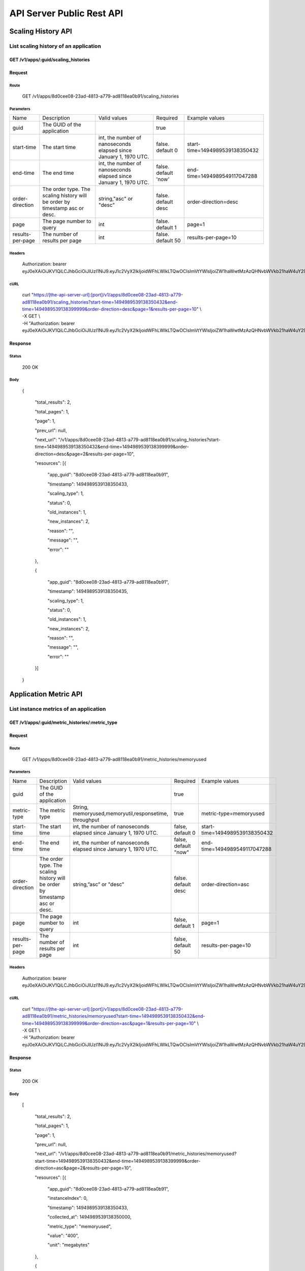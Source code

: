 API Server Public Rest API
==========================

Scaling History API
-------------------

**List scaling history of an application**
~~~~~~~~~~~~~~~~~~~~~~~~~~~~~~~~~~~~~~~~~~

**GET /v1/apps/:guid/scaling\_histories**
^^^^^^^^^^^^^^^^^^^^^^^^^^^^^^^^^^^^^^^^^^

**Request**
^^^^^^^^^^^

Route
'''''

    GET /v1/apps/8d0cee08-23ad-4813-a779-ad8118ea0b91/scaling\_histories

Parameters
''''''''''

+--------------------+-------------------------------------------------------------------------------+---------------------------------------------------------------------+-----------------------+----------------------------------+
| Name               | Description                                                                   | Valid values                                                        | Required              | Example values                   |
+--------------------+-------------------------------------------------------------------------------+---------------------------------------------------------------------+-----------------------+----------------------------------+
| guid               | The GUID of the application                                                   |                                                                     | true                  |                                  |
+--------------------+-------------------------------------------------------------------------------+---------------------------------------------------------------------+-----------------------+----------------------------------+
| start-time         | The start time                                                                | int, the number of nanoseconds elapsed since January 1, 1970 UTC.   | false. default 0      | start-time=1494989539138350432   |
+--------------------+-------------------------------------------------------------------------------+---------------------------------------------------------------------+-----------------------+----------------------------------+
| end-time           | The end time                                                                  | int, the number of nanoseconds elapsed since January 1, 1970 UTC.   | false. default 'now'  | end-time=1494989549117047288     |
+--------------------+-------------------------------------------------------------------------------+---------------------------------------------------------------------+-----------------------+----------------------------------+
| order-direction    | The order type. The scaling history will be order by timestamp asc or desc.   | string,"asc" or "desc"                                              | false. default desc   | order-direction=desc             |
+--------------------+-------------------------------------------------------------------------------+---------------------------------------------------------------------+-----------------------+----------------------------------+
| page               | The page number to query                                                      | int                                                                 | false.  default 1     | page=1                           |
+--------------------+-------------------------------------------------------------------------------+---------------------------------------------------------------------+-----------------------+----------------------------------+
| results-per-page   | The number of results per page                                                | int                                                                 | false.  default 50    | results-per-page=10              |
+--------------------+-------------------------------------------------------------------------------+---------------------------------------------------------------------+-----------------------+----------------------------------+

Headers
'''''''

    Authorization: bearer
    eyJ0eXAiOiJKV1QiLCJhbGciOiJIUzI1NiJ9.eyJ1c2VyX2lkIjoidWFhLWlkLTQwOCIsImVtYWlsIjoiZW1haWwtMzAzQHNvbWVkb21haW4uY29tIiwic2NvcGUiOlsiY2xvdWRfY29udHJvbGxlci5hZG1pbiJdLCJhdWQiOlsiY2xvdWRfY29udHJvbGxlciJdLCJleHAiOjE0NDU1NTc5NzF9.RMJZvSzCSxpj4jjZBmzbO7eoSfTAcIWVSHqFu5\_Iu\_o

cURL
''''
    | curl "https://[the-api-server-url]:[port]/v1/apps/8d0cee08-23ad-4813-a779-ad8118ea0b91/scaling\_histories?start-time=1494989539138350432&end-time=1494989539138399999&order-direction=desc&page=1&results-per-page=10" \\
    | -X GET \\
    | -H "Authorization: bearer eyJ0eXAiOiJKV1QiLCJhbGciOiJIUzI1NiJ9.eyJ1c2VyX2lkIjoidWFhLWlkLTQwOCIsImVtYWlsIjoiZW1haWwtMzAzQHNvbWVkb21haW4uY29tIiwic2NvcGUiOlsiY2xvdWRfY29udHJvbGxlci5hZG1pbiJdLCJhdWQiOlsiY2xvdWRfY29udHJvbGxlciJdLCJleHAiOjE0NDU1NTc5NzF9.RMJZvSzCSxpj4jjZBmzbO7eoSfTAcIWVSHqFu5\_Iu\_o" 

Response
^^^^^^^^

Status
''''''

    200 OK

Body
''''

   {

    "total\_results": 2,

    "total\_pages": 1,

    "page": 1,

    "prev\_url": null,

    "next\_url": "/v1/apps/8d0cee08-23ad-4813-a779-ad8118ea0b91/scaling\_histories?start-time=1494989539138350432&end-time=1494989539138399999&order-direction=desc&page=2&results-per-page=10",

    "resources": [{

        "app\_guid": "8d0cee08-23ad-4813-a779-ad8118ea0b91",
    
        "timestamp": 1494989539138350433,
    
        "scaling\_type": 1,
    
        "status": 0,
    
        "old\_instances": 1,
    
        "new\_instances": 2,
    
        "reason": "",
    
        "message": "",
    
        "error": ""

    },

    {

        "app\_guid": "8d0cee08-23ad-4813-a779-ad8118ea0b91",
    
        "timestamp": 1494989539138350435,
    
        "scaling\_type": 1,
    
        "status": 0,
    
        "old\_instances": 1,
    
        "new\_instances": 2,
    
        "reason": "",
    
        "message": "",
    
        "error": ""

    }]

   }

Application Metric API
----------------------

**List instance metrics of an application**
~~~~~~~~~~~~~~~~~~~~~~~~~~~~~~~~~~

**GET /v1/apps/:guid/metric_histories/:metric_type**
^^^^^^^^^^^^^^^^^^^^^^^^^^^^^^^^^^^^^^^^^^^^^^^^^^^^^^^^^

**Request**
^^^^^^^^^^^

Route
'''''

    GET /v1/apps/8d0cee08-23ad-4813-a779-ad8118ea0b91/metric_histories/memoryused

Parameters
''''''''''

+--------------------+-------------------------------------------------------------------------------+---------------------------------------------------------------------+-----------------------+----------------------------------+
| Name               | Description                                                                   | Valid values                                                        | Required              | Example values                   |
+--------------------+-------------------------------------------------------------------------------+---------------------------------------------------------------------+-----------------------+----------------------------------+
| guid               | The GUID of the application                                                   |                                                                     | true                  |                                  |
+--------------------+-------------------------------------------------------------------------------+---------------------------------------------------------------------+-----------------------+----------------------------------+
| metric-type        | The metric type                                                               | String, memoryused,memoryutil,responsetime, throughput              | true                  | metric-type=memoryused           |
+--------------------+-------------------------------------------------------------------------------+---------------------------------------------------------------------+-----------------------+----------------------------------+
| start-time         | The start time                                                                | int, the number of nanoseconds elapsed since January 1, 1970 UTC.   | false, default 0      | start-time=1494989539138350432   |
+--------------------+-------------------------------------------------------------------------------+---------------------------------------------------------------------+-----------------------+----------------------------------+
| end-time           | The end time                                                                  | int, the number of nanoseconds elapsed since January 1, 1970 UTC.   | false, default "now"  | end-time=1494989549117047288     |
+--------------------+-------------------------------------------------------------------------------+---------------------------------------------------------------------+-----------------------+----------------------------------+
| order-direction    | The order type. The scaling history will be order by timestamp asc or desc.   | string,”asc” or "desc"                                              | false. default desc   | order-direction=asc              |
+--------------------+-------------------------------------------------------------------------------+---------------------------------------------------------------------+-----------------------+----------------------------------+
| page               | The page number to query                                                      | int                                                                 | false, default 1      | page=1                           |
+--------------------+-------------------------------------------------------------------------------+---------------------------------------------------------------------+-----------------------+----------------------------------+
| results-per-page   | The number of results per page                                                | int                                                                 | false, default 50     | results-per-page=10              |
+--------------------+-------------------------------------------------------------------------------+---------------------------------------------------------------------+-----------------------+----------------------------------+

Headers
'''''''
    Authorization: bearer
    eyJ0eXAiOiJKV1QiLCJhbGciOiJIUzI1NiJ9.eyJ1c2VyX2lkIjoidWFhLWlkLTQwOCIsImVtYWlsIjoiZW1haWwtMzAzQHNvbWVkb21haW4uY29tIiwic2NvcGUiOlsiY2xvdWRfY29udHJvbGxlci5hZG1pbiJdLCJhdWQiOlsiY2xvdWRfY29udHJvbGxlciJdLCJleHAiOjE0NDU1NTc5NzF9.RMJZvSzCSxpj4jjZBmzbO7eoSfTAcIWVSHqFu5\_Iu\_o

cURL
''''
    | curl "https://[the-api-server-url]:[port]/v1/apps/8d0cee08-23ad-4813-a779-ad8118ea0b91/metric_histories/memoryused?start-time=1494989539138350432&end-time=1494989539138399999&order-direction=asc&page=1&results-per-page=10" \\
    | -X GET \\
    | -H "Authorization: bearer eyJ0eXAiOiJKV1QiLCJhbGciOiJIUzI1NiJ9.eyJ1c2VyX2lkIjoidWFhLWlkLTQwOCIsImVtYWlsIjoiZW1haWwtMzAzQHNvbWVkb21haW4uY29tIiwic2NvcGUiOlsiY2xvdWRfY29udHJvbGxlci5hZG1pbiJdLCJhdWQiOlsiY2xvdWRfY29udHJvbGxlciJdLCJleHAiOjE0NDU1NTc5NzF9.RMJZvSzCSxpj4jjZBmzbO7eoSfTAcIWVSHqFu5\_Iu\_o" 


Response
^^^^^^^^

Status
''''''

    200 OK

Body
''''

  [

    "total\_results": 2,

    "total\_pages": 1,

    "page": 1,

    "prev\_url": null,

    "next\_url": "/v1/apps/8d0cee08-23ad-4813-a779-ad8118ea0b91/metric_histories/memoryused?start-time=1494989539138350432&end-time=1494989539138399999&order-direction=asc&page=2&results-per-page=10",

    "resources": [{

        "app\_guid": "8d0cee08-23ad-4813-a779-ad8118ea0b91",
    
        "instanceIndex": 0,
    
        "timestamp": 1494989539138350433,
    
        "collected\_at": 1494989539138350000,
    
        "metric\_type": "memoryused",
    
        "value": "400",
    
        "unit": "megabytes"

    },

    {

        "app\_guid": "8d0cee08-23ad-4813-a779-ad8118ea0b91",
    
        "instance\_index": 1,
    
        "timestamp": 1494989539138350433,
    
        "collected\_at": 1494989539138350000,
    
        "metric\_type": "memoryused",
    
        "value": "400",
    
        "unit": "megabytes"

    }]

  ]

*List aggregated metrics of an application**
~~~~~~~~~~~~~~~~~~~~~~~~~~~~~~~~~~

AutoScaler collects the instances' metrics of an application, and aggregate the raw data into an accumulated value for evaluation.  This API is used to return the aggregated metric result of an application.

**GET /v1/apps/:guid/aggregated_metric_histories/:metric_type**
^^^^^^^^^^^^^^^^^^^^^^^^^^^^^^^^^^^^^^^^^^^^^^^^^^^^^^^^^

**Request**
^^^^^^^^^^^

Route
'''''

    GET /v1/apps/8d0cee08-23ad-4813-a779-ad8118ea0b91/aggregated_metric_histories/memoryused

Parameters
''''''''''

+--------------------+-------------------------------------------------------------------------------+---------------------------------------------------------------------+-----------------------+----------------------------------+
| Name               | Description                                                                   | Valid values                                                        | Required              | Example values                   |
+--------------------+-------------------------------------------------------------------------------+---------------------------------------------------------------------+-----------------------+----------------------------------+
| guid               | The GUID of the application                                                   |                                                                     | true                  |                                  |
+--------------------+-------------------------------------------------------------------------------+---------------------------------------------------------------------+-----------------------+----------------------------------+
| metric-type        | The metric type                                                               | String, memoryused,memoryutil,responsetime, throughput              | true                  | metric-type=memoryused           |
+--------------------+-------------------------------------------------------------------------------+---------------------------------------------------------------------+-----------------------+----------------------------------+
| start-time         | The start time                                                                | int, the number of nanoseconds elapsed since January 1, 1970 UTC.   | false, default 0      | start-time=1494989539138350432   |
+--------------------+-------------------------------------------------------------------------------+---------------------------------------------------------------------+-----------------------+----------------------------------+
| end-time           | The end time                                                                  | int, the number of nanoseconds elapsed since January 1, 1970 UTC.   | false, default "now"  | end-time=1494989549117047288     |
+--------------------+-------------------------------------------------------------------------------+---------------------------------------------------------------------+-----------------------+----------------------------------+
| order-direction    | The order type. The scaling history will be order by timestamp asc or desc.   | string,”asc” or "desc"                                              | false. default desc   | order-direction=asc              |
+--------------------+-------------------------------------------------------------------------------+---------------------------------------------------------------------+-----------------------+----------------------------------+
| page               | The page number to query                                                      | int                                                                 | false, default 1      | page=1                           |
+--------------------+-------------------------------------------------------------------------------+---------------------------------------------------------------------+-----------------------+----------------------------------+
| results-per-page   | The number of results per page                                                | int                                                                 | false, default 50     | results-per-page=10              |
+--------------------+-------------------------------------------------------------------------------+---------------------------------------------------------------------+-----------------------+----------------------------------+

Headers
'''''''
    Authorization: bearer
    eyJ0eXAiOiJKV1QiLCJhbGciOiJIUzI1NiJ9.eyJ1c2VyX2lkIjoidWFhLWlkLTQwOCIsImVtYWlsIjoiZW1haWwtMzAzQHNvbWVkb21haW4uY29tIiwic2NvcGUiOlsiY2xvdWRfY29udHJvbGxlci5hZG1pbiJdLCJhdWQiOlsiY2xvdWRfY29udHJvbGxlciJdLCJleHAiOjE0NDU1NTc5NzF9.RMJZvSzCSxpj4jjZBmzbO7eoSfTAcIWVSHqFu5\_Iu\_o

cURL
''''
    | curl "https://[the-api-server-url]:[port]/v1/apps/8d0cee08-23ad-4813-a779-ad8118ea0b91/aggregated_metric_histories?start-time=1494989539138350432&end-time=1494989539138399999&order-direction=asc&page=1&results-per-page=10" \\
    | -X GET \\
    | -H "Authorization: bearer eyJ0eXAiOiJKV1QiLCJhbGciOiJIUzI1NiJ9.eyJ1c2VyX2lkIjoidWFhLWlkLTQwOCIsImVtYWlsIjoiZW1haWwtMzAzQHNvbWVkb21haW4uY29tIiwic2NvcGUiOlsiY2xvdWRfY29udHJvbGxlci5hZG1pbiJdLCJhdWQiOlsiY2xvdWRfY29udHJvbGxlciJdLCJleHAiOjE0NDU1NTc5NzF9.RMJZvSzCSxpj4jjZBmzbO7eoSfTAcIWVSHqFu5\_Iu\_o" 


Response
^^^^^^^^

Status
''''''

    200 OK

Body
''''

  [

    "total\_results": 2,

    "total\_pages": 1,

    "page": 1,

    "prev\_url": null,

    "next\_url": "/v1/apps/8d0cee08-23ad-4813-a779-ad8118ea0b91/aggregated_metric_histories?start-time=1494989539138350432&end-time=1494989539138399999&order-direction=asc&page=2&results-per-page=10",

    "resources": [{

        "app\_guid": "8d0cee08-23ad-4813-a779-ad8118ea0b91",
    
        "timestamp": 1494989539138350433,
    
        "metric\_type": "memoryused",
    
        "value": "400",
    
        "unit": "megabytes"

    },

    {

        "app\_guid": "8d0cee08-23ad-4813-a779-ad8118ea0b91",
    
        "timestamp": 1494989539138350433,
    
        "metric\_type": "memoryused",
    
        "value": "400",
    
        "unit": "megabytes"

    }]

  ]


Policy API
----------

Set Policy
~~~~~~~~~~

PUT /v1/apps/:guid/policy
^^^^^^^^^^^^^^^^^^^^^^^^^

Request
^^^^^^^

Route
'''''

    PUT /v1/apps/:guid/policy

Parameters
''''''''''

+--------+-------------------------------+----------------+------------+------------------+
| Name   | Description                   | Valid values   | Required   | Example values   |
+--------+-------------------------------+----------------+------------+------------------+
| guid   | The GUID of the application   |                | true       |                  |
+--------+-------------------------------+----------------+------------+------------------+

Body
''''
  A valid JSON input to define scaling policy. Refer to `Policy Definition <https://github.com/cloudfoundry-incubator/app-autoscaler/blob/develop/docs/Policy_defnition.rst>`_ .
  
  Sample request body:

  {

    "instance\_min\_count": 1,

    "instance\_max\_count": 4,

    "scaling\_rules": [{

            "metric\_type": "memoryused",
        
            "breach\_duration\_secs": 600,
        
            "threshold": 30,
        
            "operator": "<",
        
            "cool\_down\_secs": 300,
        
            "adjustment": "-1"
    
        },
    
        {
    
            "metric\_type": "memoryused",
        
            "breach\_duration\_secs": 600,
        
            "threshold": 90,
        
            "operator": ">=",
        
            "cool\_down\_secs": 300,
        
            "adjustment": "+1"
    
        }],

    "schedules": {

        "timezone": "Asia/Shanghai",
    
        "recurring\_schedule": [{
    
            "start\_time": "10:00",
        
            "end\_time": "18:00",
        
            "days\_of\_week": [
        
                1,
            
                2,
            
                3
        
            ],
        
            "instance\_min\_count": 1,
        
            "instance\_max\_count": 10,
        
            "initial\_min\_instance\_count": 5
    
        },
    
        {
    
            "start\_date": "2016-06-27",
        
            "end\_date": "2016-07-23",
        
            "start\_time": "11:00",
        
            "end\_time": "19:30",
        
            "days\_of\_month": [
        
                5,
            
                15,
            
                25
        
            ],
        
            "instance\_min\_count": 3,
        
            "instance\_max\_count": 10,
        
            "initial\_min\_instance\_count": 5
    
        },
    
        {
    
            "start\_time": "10:00",
        
            "end\_time": "18:00",
        
            "days\_of\_week": [
        
                4,
            
                5,
            
                6
        
            ],
        
            "instance\_min\_count": 1,
        
            "instance\_max\_count": 10
    
        },
    
        {
    
            "start\_time": "11:00",
        
            "end\_time": "19:30",
        
            "days\_of\_month": [
        
                10,
            
                20,
            
                30
        
            ],
        
            "instance\_min\_count": 1,
        
            "instance\_max\_count": 10
    
        }],
    
        "specific\_date": [{
    
            "start\_date\_time": "2015-06-02T10:00",
        
            "end\_date\_time": "2015-06-15T13:59",
        
            "instance\_min\_count": 1,
        
            "instance\_max\_count": 4,
        
            "initial\_min\_instance\_count": 2
    
        },
    
        {
    
            "start\_date\_time": "2015-01-04T20:00",
        
            "end\_date\_time": "2015-02-19T23:15",
        
            "instance\_min\_count": 2,
        
            "instance\_max\_count": 5,
        
            "initial\_min\_instance\_count": 3
    
        }]
    
      }

   }


Headers
'''''''
Authorization: bearer eyJ0eXAiOiJKV1QiLCJhbGciOiJIUzI1NiJ9.eyJ1c2VyX2lkIjoidWFhLWlkLTQwOCIsImVtYWlsIjoiZW1haWwtMzAzQHNvbWVkb21haW4uY29tIiwic2NvcGUiOlsiY2xvdWRfY29udHJvbGxlci5hZG1pbiJdLCJhdWQiOlsiY2xvdWRfY29udHJvbGxlciJdLCJleHAiOjE0NDU1NTc5NzF9.RMJZvSzCSxpj4jjZBmzbO7eoSfTAcIWVSHqFu5\_Iu\_o

cURL
''''
    | curl
      "https://[the-api-server-url]:[port]/v1/apps/8d0cee08-23ad-4813-a779-ad8118ea0b91/policy" \\
    | -d @policy.json \\
    | -X PUT \\
    | -H "Content-Type: application/json" 
    | -H "Authorization: bearer eyJ0eXAiOiJKV1QiLCJhbGciOiJIUzI1NiJ9.eyJ1c2VyX2lkIjoidWFhLWlkLTI5MSIsImVtYWlsIjoiZW1haWwtMTk0QHNvbWVkb21haW4uY29tIiwic2NvcGUiOlsiY2xvdWRfY29udHJvbGxlci5hZG1pbiJdLCJhdWQiOlsiY2xvdWRfY29udHJvbGxlciJdLCJleHAiOjE0NDU1NTc5NTd9.p3cHAMwwVASl1RWxrQuOMLYRZRe4rTbaIH1RRux3Q5Y"
     
Response
^^^^^^^^

Status
''''''

    200 OK

Body
''''

   {
        "instance\_min\_count": 1,
    
        "instance\_max\_count": 4,
    
        "scaling\_rules": [{
    
                "metric\_type": "memoryused",
            
                "breach\_duration\_secs": 600,
            
                "threshold": 30,
            
                "operator": "<",
            
                "cool\_down\_secs": 300,
            
                "adjustment": "-1"
        
            },
        
            {
        
                "metric\_type": "memoryused",
            
                "breach\_duration\_secs": 600,
            
                "threshold": 90,
            
                "operator": ">=",
            
                "cool\_down\_secs": 300,
            
                "adjustment": "+1"
        
            }],
    
        "schedules": {
    
            "timezone": "Asia/Shanghai",
        
            "recurring\_schedule": [{
        
                "start\_time": "10:00",
            
                "end\_time": "18:00",
            
                "days\_of\_week": [
            
                    1,
                
                    2,
                
                    3
            
                ],
            
                "instance\_min\_count": 1,
            
                "instance\_max\_count": 10,
            
                "initial\_min\_instance\_count": 5
        
            },
        
            {
        
                "start\_date": "2016-06-27",
            
                "end\_date": "2016-07-23",
            
                "start\_time": "11:00",
            
                "end\_time": "19:30",
            
                "days\_of\_month": [
            
                    5,
                
                    15,
                
                    25
            
                ],
            
                "instance\_min\_count": 3,
            
                "instance\_max\_count": 10,
            
                "initial\_min\_instance\_count": 5
        
            },
        
            {
        
                "start\_time": "10:00",
            
                "end\_time": "18:00",
            
                "days\_of\_week": [
            
                    4,
                
                    5,
                
                    6
            
                ],
            
                "instance\_min\_count": 1,
            
                "instance\_max\_count": 10
        
            },
        
            {
        
                "start\_time": "11:00",
            
                "end\_time": "19:30",
            
                "days\_of\_month": [
            
                    10,
                
                    20,
                
                    30
            
                ],
            
                "instance\_min\_count": 1,
            
                "instance\_max\_count": 10
        
            }],
        
            "specific\_date": [{
        
                "start\_date\_time": "2015-06-02T10:00",
            
                "end\_date\_time": "2015-06-15T13:59",
            
                "instance\_min\_count": 1,
            
                "instance\_max\_count": 4,
            
                "initial\_min\_instance\_count": 2
        
            },
        
            {
        
                "start\_date\_time": "2015-01-04T20:00",
            
                "end\_date\_time": "2015-02-19T23:15",
            
                "instance\_min\_count": 2,
            
                "instance\_max\_count": 5,
            
                "initial\_min\_instance\_count": 3
        
            }]
        
       }

   }

Delete Policy
~~~~~~~~~~~~~

Delete /v1/apps/:guid/policy
^^^^^^^^^^^^^^^^^^^^^^^^^^^^

Request
^^^^^^^

Route
'''''

    DELETE /v1/apps/:guid/policy

Parameters
''''''''''

+--------+-------------------------------+----------------+------------+------------------+
| Name   | Description                   | Valid values   | Required   | Example values   |
+--------+-------------------------------+----------------+------------+------------------+
| guid   | The GUID of the application   |                | true       |                  |
+--------+-------------------------------+----------------+------------+------------------+

Headers
'''''''
    Authorization: bearer
    eyJ0eXAiOiJKV1QiLCJhbGciOiJIUzI1NiJ9.eyJ1c2VyX2lkIjoidWFhLWlkLTQwOCIsImVtYWlsIjoiZW1haWwtMzAzQHNvbWVkb21haW4uY29tIiwic2NvcGUiOlsiY2xvdWRfY29udHJvbGxlci5hZG1pbiJdLCJhdWQiOlsiY2xvdWRfY29udHJvbGxlciJdLCJleHAiOjE0NDU1NTc5NzF9.RMJZvSzCSxpj4jjZBmzbO7eoSfTAcIWVSHqFu5\_Iu\_o

cURL
''''
    | curl
      "https://[the-api-server-url]:[port]/v1/apps/8d0cee08-23ad-4813-a779-ad8118ea0b91/policy" \\
    | -X DELETE \\
    | -H "Authorization: bearer
      eyJ0eXAiOiJKV1QiLCJhbGciOiJIUzI1NiJ9.eyJ1c2VyX2lkIjoidWFhLWlkLTI5MSIsImVtYWlsIjoiZW1haWwtMTk0QHNvbWVkb21haW4uY29tIiwic2NvcGUiOlsiY2xvdWRfY29udHJvbGxlci5hZG1pbiJdLCJhdWQiOlsiY2xvdWRfY29udHJvbGxlciJdLCJleHAiOjE0NDU1NTc5NTd9.p3cHAMwwVASl1RWxrQuOMLYRZRe4rTbaIH1RRux3Q5Y"

Response
^^^^^^^^

Status
''''''

    200 OK

Get Policy
~~~~~~~~~~

GET /v1/apps/:guid/policy
^^^^^^^^^^^^^^^^^^^^^^^^^

Request
^^^^^^^

Route
'''''

    GET /v1/apps/:guid/policy

Parameters
''''''''''

+--------+-------------------------------+----------------+------------+------------------+
| Name   | Description                   | Valid values   | Required   | Example values   |
+--------+-------------------------------+----------------+------------+------------------+
| guid   | The GUID of the application   |                | true       |                  |
+--------+-------------------------------+----------------+------------+------------------+

Headers
'''''''
    Authorization: bearer
    eyJ0eXAiOiJKV1QiLCJhbGciOiJIUzI1NiJ9.eyJ1c2VyX2lkIjoidWFhLWlkLTQwOCIsImVtYWlsIjoiZW1haWwtMzAzQHNvbWVkb21haW4uY29tIiwic2NvcGUiOlsiY2xvdWRfY29udHJvbGxlci5hZG1pbiJdLCJhdWQiOlsiY2xvdWRfY29udHJvbGxlciJdLCJleHAiOjE0NDU1NTc5NzF9.RMJZvSzCSxpj4jjZBmzbO7eoSfTAcIWVSHqFu5\_Iu\_o

cURL
''''
    | curl
      "https://[the-api-server-url]:[port]/v1/apps/8d0cee08-23ad-4813-a779-ad8118ea0b91/policy" \\
    | -X GET \\
    | -H "Authorization: bearer
      eyJ0eXAiOiJKV1QiLCJhbGciOiJIUzI1NiJ9.eyJ1c2VyX2lkIjoidWFhLWlkLTI5MSIsImVtYWlsIjoiZW1haWwtMTk0QHNvbWVkb21haW4uY29tIiwic2NvcGUiOlsiY2xvdWRfY29udHJvbGxlci5hZG1pbiJdLCJhdWQiOlsiY2xvdWRfY29udHJvbGxlciJdLCJleHAiOjE0NDU1NTc5NTd9.p3cHAMwwVASl1RWxrQuOMLYRZRe4rTbaIH1RRux3Q5Y"

Response
^^^^^^^^

Status
''''''

    200 OK

Body
''''

  {

    "instance\_min\_count": 1,

    "instance\_max\_count": 4,

    "scaling\_rules": [{

            "metric\_type": "memoryused",
        
            "breach\_duration\_secs": 600,
        
            "threshold": 30,
        
            "operator": "<",
        
            "cool\_down\_secs": 300,
        
            "adjustment": "-1"
    
        },
    
        {
    
            "metric\_type": "memoryused",
        
            "breach\_duration\_secs": 600,
        
            "threshold": 90,
        
            "operator": ">=",
        
            "cool\_down\_secs": 300,
        
            "adjustment": "+1"
    
        }],

    "schedules": {

        "timezone": "Asia/Shanghai",
    
        "recurring\_schedule": [{
    
            "start\_time": "10:00",
        
            "end\_time": "18:00",
        
            "days\_of\_week": [
        
                1,
            
                2,
            
                3
        
            ],
        
            "instance\_min\_count": 1,
        
            "instance\_max\_count": 10,
        
            "initial\_min\_instance\_count": 5
    
        },
    
        {
    
            "start\_date": "2016-06-27",
        
            "end\_date": "2016-07-23",
        
            "start\_time": "11:00",
        
            "end\_time": "19:30",
        
            "days\_of\_month": [
        
                5,
            
                15,
            
                25
        
            ],
        
            "instance\_min\_count": 3,
        
            "instance\_max\_count": 10,
        
            "initial\_min\_instance\_count": 5
    
        },
    
        {
    
            "start\_time": "10:00",
        
            "end\_time": "18:00",
        
            "days\_of\_week": [
        
                4,
            
                5,
            
                6
        
            ],
        
            "instance\_min\_count": 1,
        
            "instance\_max\_count": 10
    
        },
    
        {
    
            "start\_time": "11:00",
        
            "end\_time": "19:30",
        
            "days\_of\_month": [
        
                10,
            
                20,
            
                30
        
            ],
        
            "instance\_min\_count": 1,
        
            "instance\_max\_count": 10
    
        }],
    
        "specific\_date": [{
    
            "start\_date\_time": "2015-06-02T10:00",
        
            "end\_date\_time": "2015-06-15T13:59",
        
            "instance\_min\_count": 1,
        
            "instance\_max\_count": 4,
        
            "initial\_min\_instance\_count": 2
    
        },
    
        {
    
            "start\_date\_time": "2015-01-04T20:00",
        
            "end\_date\_time": "2015-02-19T23:15",
        
            "instance\_min\_count": 2,
        
            "instance\_max\_count": 5,
        
            "initial\_min\_instance\_count": 3
    
        }]
    
     }

   }

Error Response
-------------------

All error response are presented with a appropriate HTTP response code (like 4xx or 5xx) and a body containing a valid JSON Object.

The error response body is specified as: 

{
  
  "error": "error msg"

}
 